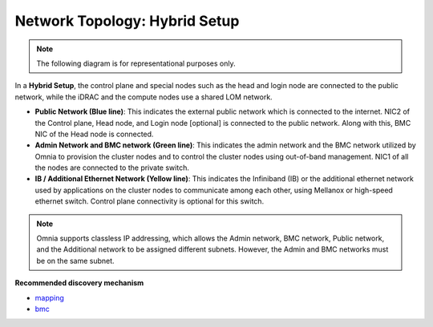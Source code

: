Network Topology: Hybrid Setup
=================================

.. note:: The following diagram is for representational purposes only.

.. image:: ../../images/Hybrid_NT.png

In a **Hybrid Setup**, the control plane and special nodes such as the head and login node are connected to the public network, while the iDRAC and the compute nodes use a shared LOM network.

* **Public Network (Blue line)**: This indicates the external public network which is connected to the internet. NIC2 of the Control plane, Head node, and Login node [optional] is connected to the public network. Along with this, BMC NIC of the Head node is connected.

* **Admin Network and BMC network (Green line)**: This indicates the admin network and the BMC network utilized by Omnia to provision the cluster nodes and to control the cluster nodes using out-of-band management. NIC1 of all the nodes are connected to the private switch.

* **IB / Additional Ethernet Network (Yellow line)**: This indicates the Infiniband (IB) or the additional ethernet network used by applications on the cluster nodes to communicate among each other, using Mellanox or high-speed ethernet switch. Control plane connectivity is optional for this switch.

.. note:: Omnia supports classless IP addressing, which allows the Admin network, BMC network, Public network, and the Additional network to be assigned different subnets. However, the Admin and BMC networks must be on the same subnet.

**Recommended discovery mechanism**

* `mapping <../../OmniaInstallGuide/Ubuntu/Provision/DiscoveryMechanisms/mappingfile.html>`_
* `bmc <../../OmniaInstallGuide/Ubuntu/Provision/DiscoveryMechanisms/bmc.html>`_